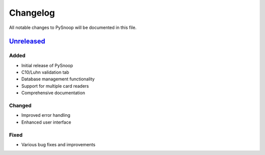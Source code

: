 .. _changelog:

Changelog
=========

All notable changes to PySnoop will be documented in this file.

`Unreleased <https://github.com/Nsfr750/PySnoop/compare/v2.0.0...main>`_
-----------------------------------------------------------------------

Added
~~~~~
- Initial release of PySnoop
- C10/Luhn validation tab
- Database management functionality
- Support for multiple card readers
- Comprehensive documentation

Changed
~~~~~~~
- Improved error handling
- Enhanced user interface

Fixed
~~~~~
- Various bug fixes and improvements
